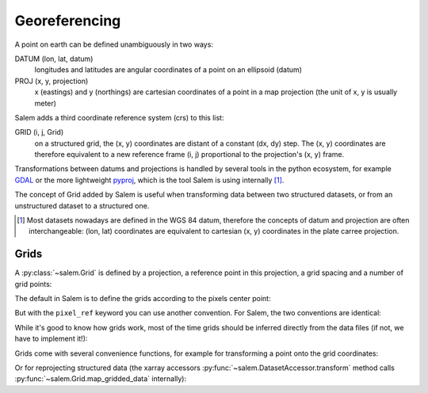 .. _gis:

Georeferencing
==============

A point on earth can be defined unambiguously in two ways:

DATUM (lon, lat, datum)
    longitudes and latitudes are angular coordinates of a point on an
    ellipsoid (datum)
PROJ (x, y, projection)
    x (eastings) and y (northings) are cartesian coordinates of a point in a
    map projection (the unit of x, y is usually meter)

Salem adds a third coordinate reference system (crs) to this list:

GRID (i, j, Grid)
    on a structured grid, the (x, y) coordinates are distant of a
    constant (dx, dy) step. The (x, y) coordinates are therefore equivalent
    to a new reference frame (i, j) proportional to the projection's (x, y)
    frame.

Transformations between datums and projections is handled by several tools
in the python ecosystem, for example `GDAL`_ or the more lightweight
`pyproj`_, which is the tool Salem is using internally [#]_.

The concept of Grid added by Salem is useful when transforming data between
two structured datasets, or from an unstructured dataset to a structured one.

.. _GDAL: https://pypi.python.org/pypi/GDAL/
.. _pyproj: https://jswhit.github.io/pyproj/


.. [#] Most datasets nowadays are defined in the WGS 84 datum, therefore the
       concepts of datum and projection are often interchangeable:
       (lon, lat) coordinates are equivalent to cartesian (x, y) coordinates
       in the plate carree projection.

Grids
-----

A :py:class:`~salem.Grid` is defined by a projection, a reference point in
this projection, a grid spacing and a number of grid points:

.. ipython:: python

    import numpy as np
    import salem
    from salem import wgs84

    grid = salem.Grid(nxny=(3, 2), dxdy=(1, 1), ll_corner=(0.5, 0.5), proj=wgs84)
    x, y = grid.xy_coordinates
    x
    y

The default in Salem is to define the grids according to the pixels center point:

.. ipython:: python

    smap = salem.Map(grid)
    smap.set_data(np.arange(6).reshape((2, 3)))
    lon, lat = grid.ll_coordinates
    smap.set_points(lon.flatten(), lat.flatten())

    @savefig plot_example_grid.png width=80%
    smap.visualize(addcbar=False)

But with the ``pixel_ref`` keyword you can use another convention. For Salem,
the two conventions are identical:

.. ipython:: python

    grid_c = salem.Grid(nxny=(3, 2), dxdy=(1, 1), ll_corner=(0, 0), proj=wgs84, pixel_ref='corner')
    assert grid_c == grid

While it's good to know how grids work, most of the time grids should be
inferred directly from the data files (if not, we have to implement it!):

.. ipython:: python

    ds = salem.open_xr_dataset(salem.get_demo_file('himalaya.tif'))
    grid = ds.salem.grid
    grid.proj.srs
    grid.extent

Grids come with several convenience functions, for example for transforming
a point onto the grid coordinates:

.. ipython:: python

    grid.transform(85, 27, crs=salem.wgs84)

Or for reprojecting structured data (the xarray accessors
:py:func:`~salem.DatasetAccessor.transform` method calls
:py:func:`~salem.Grid.map_gridded_data` internally):

.. ipython:: python

    dse = salem.open_xr_dataset(salem.get_demo_file('era_interim_tibet.nc'))
    t2_era_reproj = ds.salem.transform(dse.t2m.isel(time=0))

    @savefig plot_reproj_grid.png width=80%
    t2_era_reproj.salem.quick_map()
